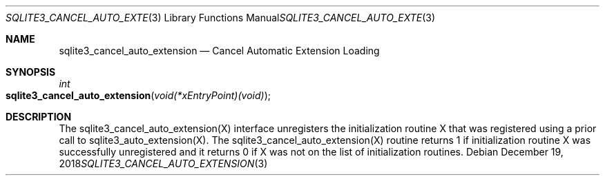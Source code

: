 .Dd December 19, 2018
.Dt SQLITE3_CANCEL_AUTO_EXTENSION 3
.Os
.Sh NAME
.Nm sqlite3_cancel_auto_extension
.Nd Cancel Automatic Extension Loading
.Sh SYNOPSIS
.Ft int 
.Fo sqlite3_cancel_auto_extension
.Fa "void(*xEntryPoint)(void)"
.Fc
.Sh DESCRIPTION
The sqlite3_cancel_auto_extension(X)
interface unregisters the initialization routine X that was registered
using a prior call to sqlite3_auto_extension(X).
The sqlite3_cancel_auto_extension(X)
routine returns 1 if initialization routine X was successfully unregistered
and it returns 0 if X was not on the list of initialization routines.
